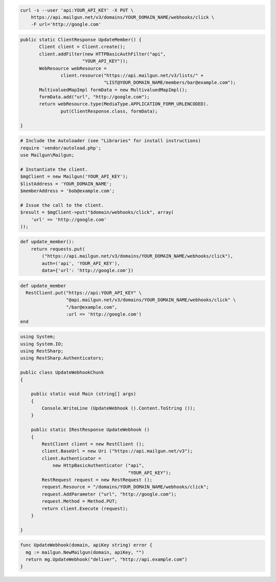 
.. code-block:: bash

    curl -s --user 'api:YOUR_API_KEY' -X PUT \
	https://api.mailgun.net/v3/domains/YOUR_DOMAIN_NAME/webhooks/click \
	-F url='http://google.com'

.. code-block:: java

 public static ClientResponse UpdateMember() {
 	Client client = Client.create();
 	client.addFilter(new HTTPBasicAuthFilter("api",
 			"YOUR_API_KEY"));
 	WebResource webResource =
 		client.resource("https://api.mailgun.net/v3/lists/" +
 				"LIST@YOUR_DOMAIN_NAME/members/bar@example.com");
 	MultivaluedMapImpl formData = new MultivaluedMapImpl();
 	formData.add("url", "http://google.com");
 	return webResource.type(MediaType.APPLICATION_FORM_URLENCODED).
 		put(ClientResponse.class, formData);

 }

.. code-block:: php

  # Include the Autoloader (see "Libraries" for install instructions)
  require 'vendor/autoload.php';
  use Mailgun\Mailgun;

  # Instantiate the client.
  $mgClient = new Mailgun('YOUR_API_KEY');
  $listAddress = 'YOUR_DOMAIN_NAME';
  $memberAddress = 'bob@example.com';

  # Issue the call to the client.
  $result = $mgClient->put("$domain/webhooks/click", array(
      'url' => 'http://google.com'
  ));

.. code-block:: py

 def update_member():
     return requests.put(
         ("https://api.mailgun.net/v3/domains/YOUR_DOMAIN_NAME/webhooks/click"),
         auth=('api', 'YOUR_API_KEY'),
         data={'url': 'http://google.com'})

.. code-block:: rb

 def update_member
   RestClient.put("https://api:YOUR_API_KEY" \
                  "@api.mailgun.net/v3/domains/YOUR_DOMAIN_NAME/webhooks/click" \
                  "/bar@example.com",
                  :url => 'http://google.com')
 end

.. code-block:: csharp

  using System;
  using System.IO;
  using RestSharp;
  using RestSharp.Authenticators;
  
  public class UpdateWebhookChunk
  {
  
      public static void Main (string[] args)
      {
          Console.WriteLine (UpdateWebhook ().Content.ToString ());
      }
  
      public static IRestResponse UpdateWebhook ()
      {
          RestClient client = new RestClient ();
          client.BaseUrl = new Uri ("https://api.mailgun.net/v3");
          client.Authenticator =
              new HttpBasicAuthenticator ("api",
                                          "YOUR_API_KEY");
          RestRequest request = new RestRequest ();
          request.Resource = "/domains/YOUR_DOMAIN_NAME/webhooks/click";
          request.AddParameter ("url", "http://google.com");
          request.Method = Method.PUT;
          return client.Execute (request);
      }
  
  }

.. code-block:: go

 func UpdateWebhook(domain, apiKey string) error {
   mg := mailgun.NewMailgun(domain, apiKey, "")
   return mg.UpdateWebhook("deliver", "http://api.example.com")
 }
